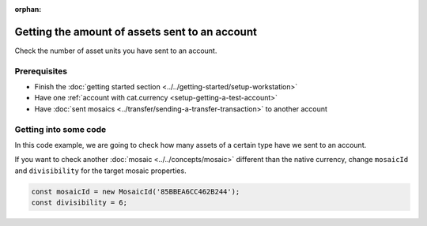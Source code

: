 :orphan:

.. post:: 18 Aug, 2018
    :category: Account
    :excerpt: 1
    :nocomments:

###############################################
Getting the amount of assets sent to an account
###############################################

Check the number of asset units you have sent to an account.

*************
Prerequisites
*************

- Finish the :doc:`getting started section <../../getting-started/setup-workstation>`
- Have one :ref:`account with cat.currency <setup-getting-a-test-account>`
- Have :doc:`sent mosaics <../transfer/sending-a-transfer-transaction>` to another account

**********************
Getting into some code
**********************

In this code example, we are going to check how many assets of a certain type have we sent to an account.

.. example-code::

    .. viewsource:: ../../resources/examples/typescript/account/GettingTheAmountOfAssetsSentToAnAccount.ts
        :language: typescript
        :start-after:  /* start block 01 */
        :end-before: /* end block 01 */

If you want to check another :doc:`mosaic <../../concepts/mosaic>` different than the native currency, change ``mosaicId`` and ``divisibility`` for the target mosaic properties.

.. code-block:: typescript

    const mosaicId = new MosaicId('85BBEA6CC462B244');
    const divisibility = 6;
